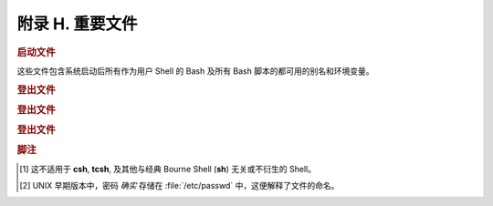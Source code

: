 附录 H. 重要文件
==================================================

.. rubric:: 启动文件

这些文件包含系统启动后所有作为用户 Shell 的 Bash 及所有 Bash 脚本的都可用的别名和环境变量。

.. glossary::
   
   :file:`/etc/profile`
     系统全局默认值，多数是设置好环境的 (所有类 Bourne Shell，不只是 Bash [#]_)

   :file:`/etc/bashrc`
     Bash 的系统全局函数和别名。

   :file:`$HOME/.bash_profile`
     特定于用户的环境默认设置，能在每个用户的主目录里找到 (:file:`/etc/profile` 的本地版)。

   :file:`$HOME/.bashrc`
     特定于用户的 Bash 载入文件，能在每个用户的主目录里找到 (:file:`/etc/bashrc` 的本地版)。只有交互 Shell 和用户脚本读取该文件。示例 :file:`~/.bashrc` 文件见附录 M。

.. rubric:: 登出文件

.. glossary::
   
   :file:`$HOME/.bash_logout`
     特定于用户的指令文件，能在每个用户的主目录里找到。只有交互 Shell 和用户脚本读取该文件。退出登录 (Bash) Shell 时，会执行该文档里的指令。

.. rubric:: 登出文件

.. glossary::
   
   :file:`/etc/passwd`
     系统上所有用户，及他们的身份、主目录、所属组、和默认 Shell 的列表。注意用户密码 *并没有* 被存储在这个文件 [#]_ ，而是加密存储在 :file:`/etc/shadow` 中。

.. rubric:: 登出文件

.. glossary::
   
   :file:`/etc/sysconfig/hwconf`
     已连接的硬件设备的列表和描述。该信息为文本形式，并可以提取和解析。

     .. code-block:: console

        $ grep -A 5 AUDIO /etc/sysconfig/hwconf	      
        class: AUDIO
         bus: PCI
         detached: 0
         driver: snd-intel8x0
         desc: "Intel Corporation 82801CA/CAM AC'97 Audio Controller"
         vendorId: 8086

     .. note:: 该文件存在于 Red Hat 和 Fedora Core 安装中，但可能在其他发行版中不存在。

.. rubric:: 脚注

.. [#] 这不适用于 **csh**, **tcsh**, 及其他与经典 Bourne Shell (**sh**) 无关或不衍生的 Shell。
.. [#] UNIX 早期版本中，密码 *确实* 存储在 :file:`/etc/passwd` 中，这便解释了文件的命名。
